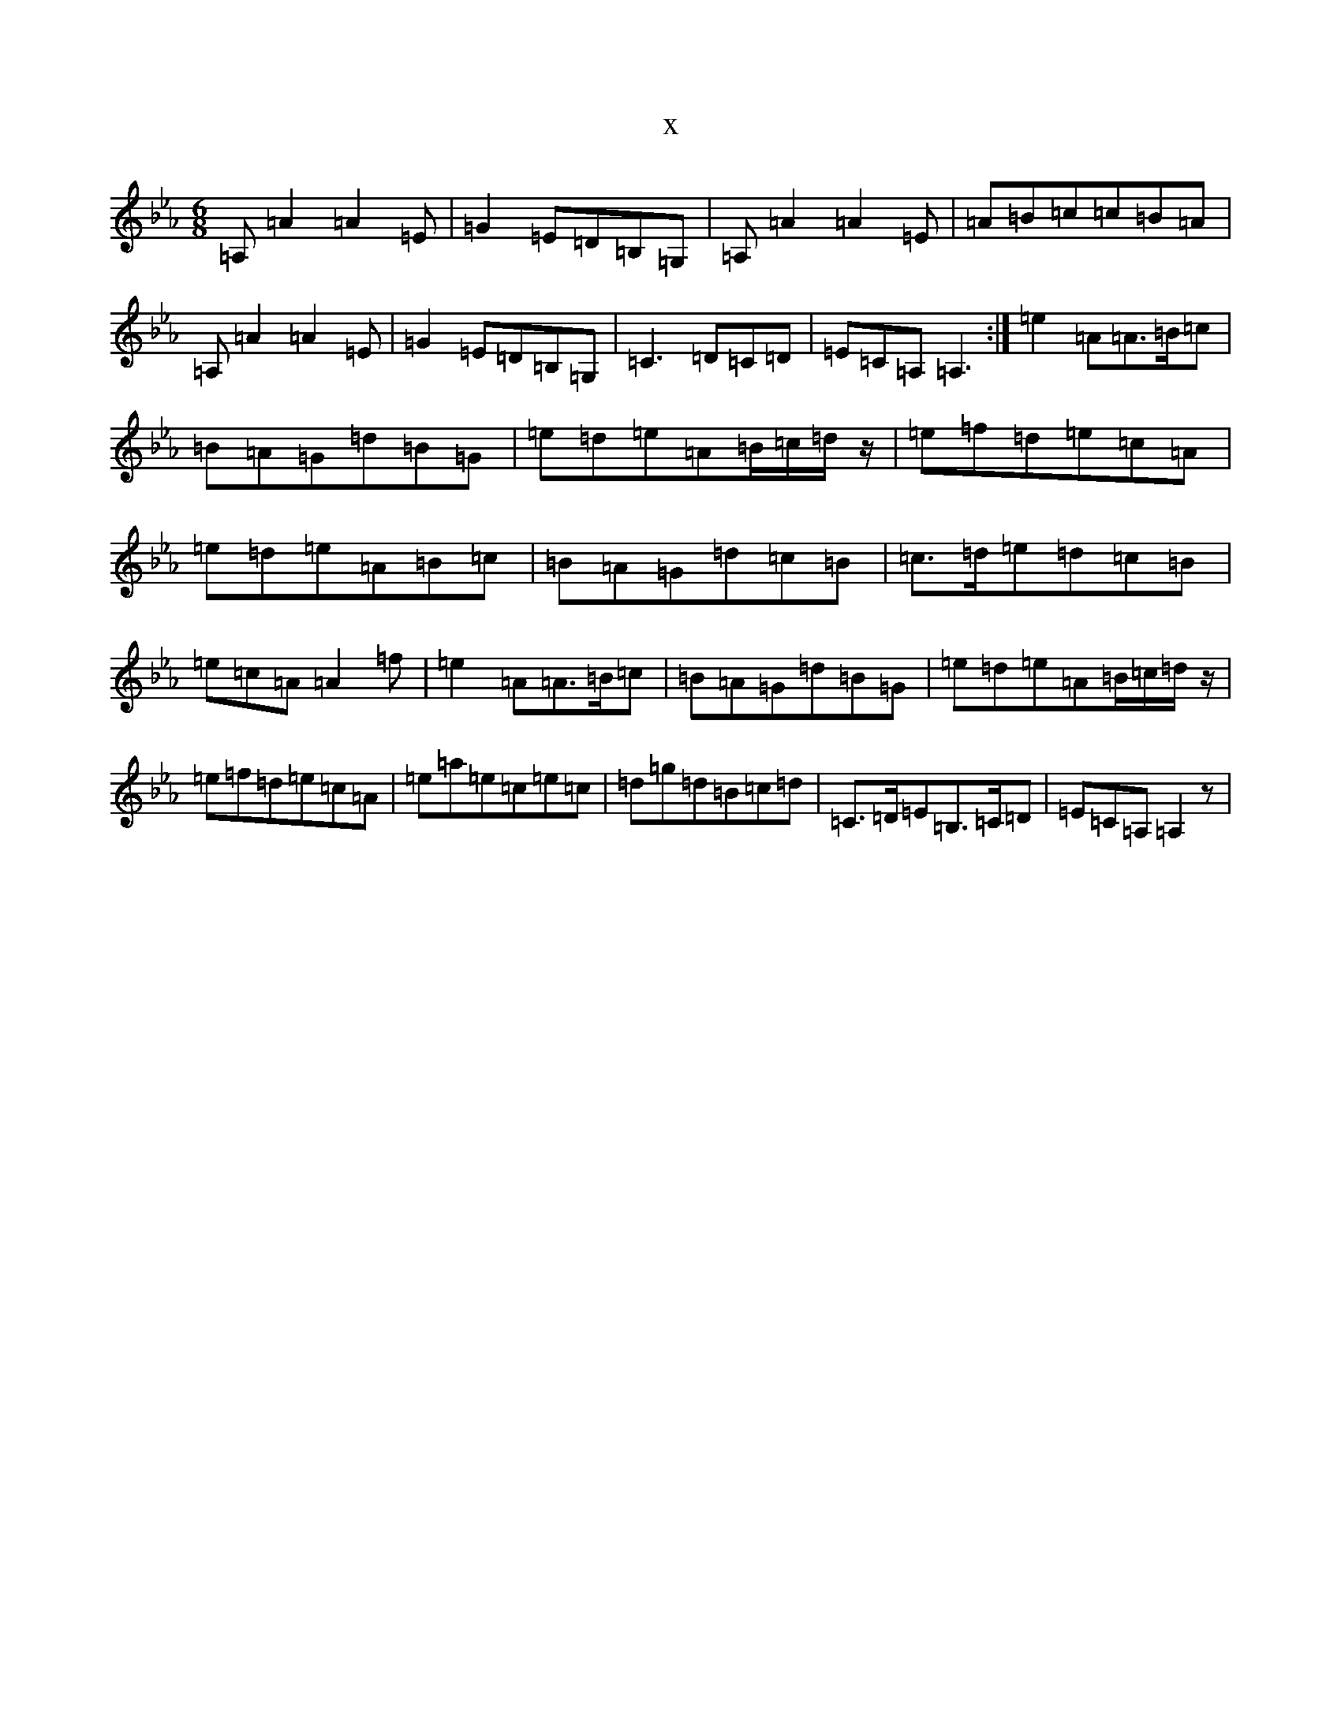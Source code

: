 X:932
T:x
L:1/8
M:6/8
K: C minor
=A,=A2=A2=E|=G2=E=D=B,=G,|=A,=A2=A2=E|=A=B=c=c=B=A|=A,=A2=A2=E|=G2=E=D=B,=G,|=C3=D=C=D|=E=C=A,=A,3:|=e2=A=A3/2=B/2=c|=B=A=G=d=B=G|=e=d=e=A=B/2=c/2=d/2z/2|=e=f=d=e=c=A|=e=d=e=A=B=c|=B=A=G=d=c=B|=c3/2=d/2=e=d=c=B|=e=c=A=A2=f|=e2=A=A3/2=B/2=c|=B=A=G=d=B=G|=e=d=e=A=B/2=c/2=d/2z/2|=e=f=d=e=c=A|=e=a=e=c=e=c|=d=g=d=B=c=d|=C3/2=D/2=E=B,3/2=C/2=D|=E=C=A,=A,2z|